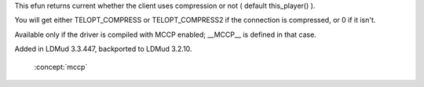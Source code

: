.. efun:: int query_mccp()
  int query_mccp(object player)
  :optional:

This efun returns current whether the client uses compression
or not ( default this_player() ).

You will get either TELOPT_COMPRESS or TELOPT_COMPRESS2 if the
connection is compressed, or 0 if it isn't.

Available only if the driver is compiled with MCCP enabled;
__MCCP__ is defined in that case.

.. history
Added in LDMud 3.3.447, backported to LDMud 3.2.10.

  .. seealso:: :efun:`end_mccp_compress`, :efun:`start_mccp_compress`, :efun:`query_mccp_stats`,
 :concept:`mccp`
